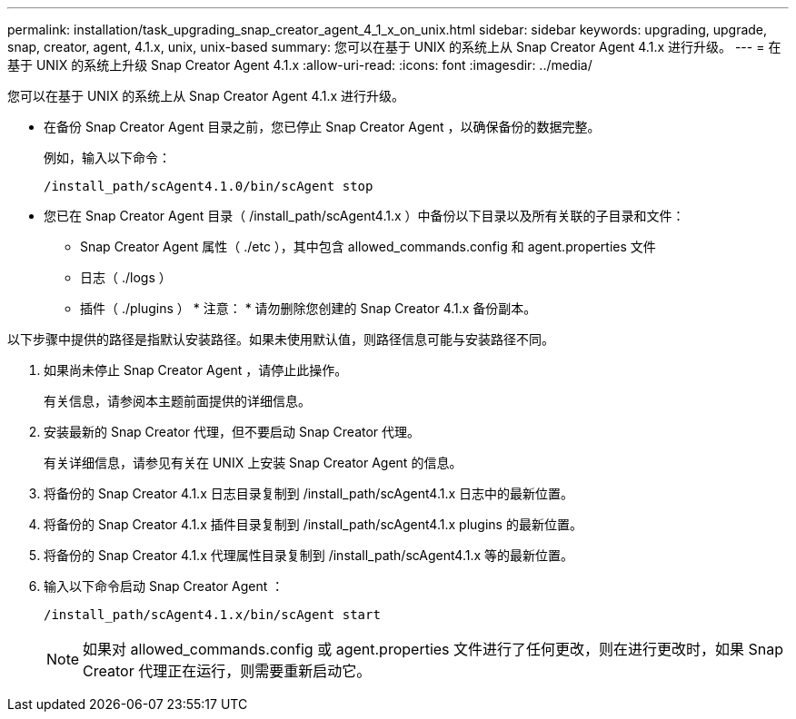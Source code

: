 ---
permalink: installation/task_upgrading_snap_creator_agent_4_1_x_on_unix.html 
sidebar: sidebar 
keywords: upgrading, upgrade, snap, creator, agent, 4.1.x, unix, unix-based 
summary: 您可以在基于 UNIX 的系统上从 Snap Creator Agent 4.1.x 进行升级。 
---
= 在基于 UNIX 的系统上升级 Snap Creator Agent 4.1.x
:allow-uri-read: 
:icons: font
:imagesdir: ../media/


[role="lead"]
您可以在基于 UNIX 的系统上从 Snap Creator Agent 4.1.x 进行升级。

* 在备份 Snap Creator Agent 目录之前，您已停止 Snap Creator Agent ，以确保备份的数据完整。
+
例如，输入以下命令：

+
[listing]
----
/install_path/scAgent4.1.0/bin/scAgent stop
----
* 您已在 Snap Creator Agent 目录（ /install_path/scAgent4.1.x ）中备份以下目录以及所有关联的子目录和文件：
+
** Snap Creator Agent 属性（ ./etc ），其中包含 allowed_commands.config 和 agent.properties 文件
** 日志（ ./logs ）
** 插件（ ./plugins ） * 注意： * 请勿删除您创建的 Snap Creator 4.1.x 备份副本。




以下步骤中提供的路径是指默认安装路径。如果未使用默认值，则路径信息可能与安装路径不同。

. 如果尚未停止 Snap Creator Agent ，请停止此操作。
+
有关信息，请参阅本主题前面提供的详细信息。

. 安装最新的 Snap Creator 代理，但不要启动 Snap Creator 代理。
+
有关详细信息，请参见有关在 UNIX 上安装 Snap Creator Agent 的信息。

. 将备份的 Snap Creator 4.1.x 日志目录复制到 /install_path/scAgent4.1.x 日志中的最新位置。
. 将备份的 Snap Creator 4.1.x 插件目录复制到 /install_path/scAgent4.1.x plugins 的最新位置。
. 将备份的 Snap Creator 4.1.x 代理属性目录复制到 /install_path/scAgent4.1.x 等的最新位置。
. 输入以下命令启动 Snap Creator Agent ：
+
[listing]
----
/install_path/scAgent4.1.x/bin/scAgent start
----
+

NOTE: 如果对 allowed_commands.config 或 agent.properties 文件进行了任何更改，则在进行更改时，如果 Snap Creator 代理正在运行，则需要重新启动它。


